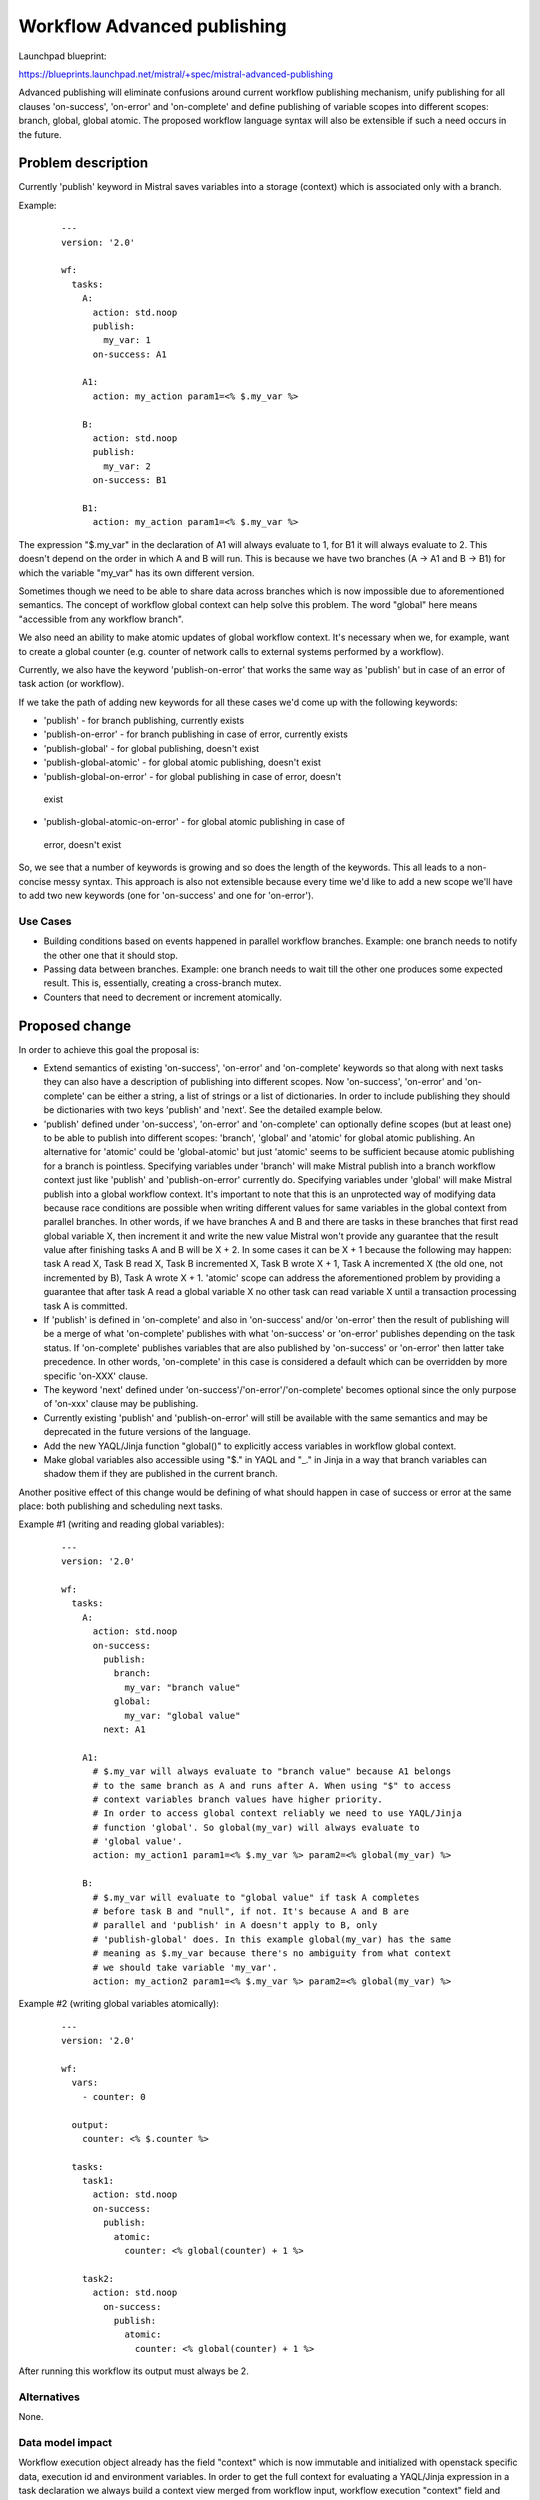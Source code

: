 ..
 This work is licensed under a Creative Commons Attribution 3.0 Unported
 License.

 http://creativecommons.org/licenses/by/3.0/legalcode

============================
Workflow Advanced publishing
============================

Launchpad blueprint:

https://blueprints.launchpad.net/mistral/+spec/mistral-advanced-publishing

Advanced publishing will eliminate confusions around current workflow
publishing mechanism, unify publishing for all clauses 'on-success',
'on-error' and 'on-complete' and define publishing of variable scopes into
different scopes: branch, global, global atomic.
The proposed workflow language syntax will also be extensible if such a need
occurs in the future.


Problem description
===================

Currently 'publish' keyword in Mistral saves variables into a storage
(context) which is associated only with a branch.

Example:

 ::

   ---
   version: '2.0'

   wf:
     tasks:
       A:
         action: std.noop
         publish:
           my_var: 1
         on-success: A1

       A1:
         action: my_action param1=<% $.my_var %>

       B:
         action: std.noop
         publish:
           my_var: 2
         on-success: B1

       B1:
         action: my_action param1=<% $.my_var %>


The expression "$.my_var" in the declaration of A1 will always evaluate to 1,
for B1 it will always evaluate to 2. This doesn't depend on the order in which
A and B will run. This is because we have two branches (A -> A1 and B -> B1)
for which the variable "my_var" has its own different version.

Sometimes though we need to be able to share data across branches which is now
impossible due to aforementioned semantics.
The concept of workflow global context can help solve this problem. The word
"global" here means "accessible from any workflow branch".

We also need an ability to make atomic updates of global workflow context.
It's necessary when we, for example, want to create a global counter (e.g.
counter of network calls to external systems performed by a workflow).

Currently, we also have the keyword 'publish-on-error' that works the same way
as 'publish' but in case of an error of task action (or workflow).

If we take the path of adding new keywords for all these cases we'd come up
with the following keywords:

* 'publish' - for branch publishing, currently exists
* 'publish-on-error' - for branch publishing in case of error, currently
  exists
* 'publish-global' - for global publishing, doesn't exist
* 'publish-global-atomic' - for global atomic publishing, doesn't exist
* 'publish-global-on-error' - for global publishing in case of error, doesn't
 exist
* 'publish-global-atomic-on-error' - for global atomic publishing in case of
 error, doesn't exist

So, we see that a number of keywords is growing and so does the length of the
keywords. This all leads to a non-concise messy syntax.
This approach is also not extensible because every time we'd like to add a new
scope we'll have to add two new keywords (one for 'on-success' and one for
'on-error').

Use Cases
---------

* Building conditions based on events happened in parallel workflow branches.
  Example: one branch needs to notify the other one that it should stop.
* Passing data between branches. Example: one branch needs to wait till the
  other one produces some expected result. This is, essentially, creating
  a cross-branch mutex.
* Counters that need to decrement or increment atomically.

Proposed change
===============

In order to achieve this goal the proposal is:

* Extend semantics of existing 'on-success', 'on-error' and 'on-complete'
  keywords so that along with next tasks they can also have a description of
  publishing into different scopes. Now 'on-success', 'on-error' and
  'on-complete' can be either a string, a list of strings or a list of
  dictionaries. In order to include publishing they should be dictionaries
  with two keys 'publish' and 'next'. See the detailed example below.
* 'publish' defined under 'on-success', 'on-error' and 'on-complete' can
  optionally define scopes (but at least one) to be able to publish into
  different scopes: 'branch', 'global' and 'atomic' for global atomic
  publishing. An alternative for 'atomic' could be 'global-atomic' but just
  'atomic' seems to be sufficient because atomic publishing for a branch is
  pointless. Specifying variables under 'branch' will make Mistral publish
  into a branch workflow context just like 'publish' and 'publish-on-error'
  currently do. Specifying variables under 'global' will make Mistral publish
  into a global workflow context. It's important to note that this is an
  unprotected way of modifying data because race conditions are possible when
  writing different values for same variables in the global context from
  parallel branches. In other words, if we have branches A and B and there are
  tasks in these branches that first read global variable X, then increment it
  and write the new value Mistral won't provide any guarantee that the result
  value after finishing tasks A and B will be X + 2. In some cases it can be
  X + 1 because the following may happen: task A read X, Task B read X, Task B
  incremented X, Task B wrote X + 1, Task A incremented X (the old one, not
  incremented by B), Task A wrote X + 1.
  'atomic' scope can address the aforementioned problem by providing a
  guarantee that after task A read a global variable X no other task can read
  variable X until a transaction processing task A is committed.
* If 'publish' is defined in 'on-complete' and also in 'on-success' and/or
  'on-error' then the result of publishing will be a merge of what
  'on-complete' publishes with what 'on-success' or 'on-error' publishes
  depending on the task status. If 'on-complete' publishes variables that are
  also published by 'on-success' or 'on-error' then latter take precedence.
  In other words, 'on-complete' in this case is considered a default which
  can be overridden by more specific 'on-XXX' clause.
* The keyword 'next' defined under 'on-success'/'on-error'/'on-complete'
  becomes optional since the only purpose of 'on-xxx' clause may be publishing.
* Currently existing 'publish' and 'publish-on-error' will still be available
  with the same semantics and may be deprecated in the future versions of the
  language.
* Add the new YAQL/Jinja function "global()" to explicitly access
  variables in workflow global context.
* Make global variables also accessible using "$." in YAQL and "_." in
  Jinja in a way that branch variables can shadow them if they are
  published in the current branch.

Another positive effect of this change would be defining of what should happen
in case of success or error at the same place: both publishing and scheduling
next tasks.

Example #1 (writing and reading global variables):

 ::

   ---
   version: '2.0'

   wf:
     tasks:
       A:
         action: std.noop
         on-success:
           publish:
             branch:
               my_var: "branch value"
             global:
               my_var: "global value"
           next: A1

       A1:
         # $.my_var will always evaluate to "branch value" because A1 belongs
         # to the same branch as A and runs after A. When using "$" to access
         # context variables branch values have higher priority.
         # In order to access global context reliably we need to use YAQL/Jinja
         # function 'global'. So global(my_var) will always evaluate to
         # 'global value'.
         action: my_action1 param1=<% $.my_var %> param2=<% global(my_var) %>

       B:
         # $.my_var will evaluate to "global value" if task A completes
         # before task B and "null", if not. It's because A and B are
         # parallel and 'publish' in A doesn't apply to B, only
         # 'publish-global' does. In this example global(my_var) has the same
         # meaning as $.my_var because there's no ambiguity from what context
         # we should take variable 'my_var'.
         action: my_action2 param1=<% $.my_var %> param2=<% global(my_var) %>


Example #2 (writing global variables atomically):

 ::

   ---
   version: '2.0'

   wf:
     vars:
       - counter: 0

     output:
       counter: <% $.counter %>

     tasks:
       task1:
         action: std.noop
         on-success:
           publish:
             atomic:
               counter: <% global(counter) + 1 %>

       task2:
         action: std.noop
           on-success:
             publish:
               atomic:
                 counter: <% global(counter) + 1 %>


After running this workflow its output must always be 2.

Alternatives
------------

None.

Data model impact
-----------------

Workflow execution object already has the field "context" which is now
immutable and initialized with openstack specific data, execution id and
environment variables. In order to get the full context for evaluating a
YAQL/Jinja expression in a task declaration we always build a context view
merged from workflow input, workflow execution "context" field and branch
specific context (e.g. task inbound context when evaluating action
parameters). The field "context" can play the role of workflow global
context. However, the idea to reuse this field can be revisited during
the implementation phase.

REST API impact
---------------

None.

End user impact
---------------

New workflow language feature that explicitly allows to define scopes(contexts)
of published variables.

Performance Impact
------------------

When using the scope "atomic" we'll need to use locking in order to prevent
concurrent modifications of global workflow context while reading and modifying
it at publishing stage of a certain task. In fact, this is equal to locking the
whole workflow execution object and hence will have a significant performance
impact in case of many parallel tasks. For this reason, "atomic" needs to be
well documented and used with precaution.

Deployer impact
---------------

None.


Implementation
==============

Assignee(s)
-----------

Primary assignee:
  rakhmerov

Other contributors:
  melisha

Work Items
----------

* Change 'on-success', 'on-error' and 'on-complete' in the specification of
  direct workflow task in the way described above.
* Make changes in Mistral engine to publish variables into global context
  (preliminarily it will be the field 'context' of workflow execution object).
* Implement YAQL/Jinja function 'global' to explicitly read variables from
  workflow global context.
* Add locking of workflow global context (i.e. workflow execution) in case of
  using 'atomic' scope. A thread that acquires a lock must first refresh state
  of workflow execution and then proceed with publishing etc.

Dependencies
============

None.


Testing
=======

* Unit tests for publishing into all scopes and using 'global' function for
  different cases: parallel tasks, sequential tasks.
* Unit tests to check that branch-local variables take precedence when
  reading variables using '$.' in YAQL and '_.' in Jinja.
* Unit tests for 'atomic' scope that checks atomicity of reads and writes of
  global variables. Although unit tests can't fully test this feature. In order
  to fully test it we need to have a test with multiple Mistral engines to make
  sure we have concurrent access to workflow execution.

References
==========

None.

